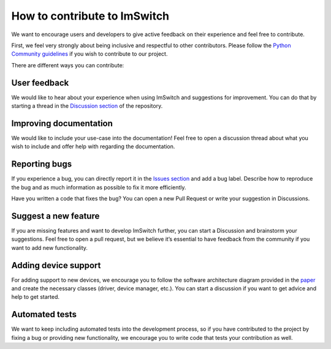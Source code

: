 *****************************
How to contribute to ImSwitch
*****************************

We want to encourage users and developers to give active feedback on their experience and feel free to contribute. 

First, we feel very strongly about being inclusive and respectful to other contributors. 
Please follow the `Python Community guidelines <https://www.python.org/psf/conduct/>`_ if you wish to contribute to our project.

There are different ways you can contribute:

User feedback
==============
We would like to hear about your experience when using ImSwitch and suggestions for improvement. You can do that by starting a thread in the `Discussion section <https://github.com/kasasxav/ImSwitch/discussions/>`_ of the repository. 

Improving documentation
========================
We would like to include your use-case into the documentation!
Feel free to open a discussion thread about what you wish to include and offer help with regarding the documentation.

Reporting bugs
===============
If you experience a bug, you can directly report it in the `Issues section <https://github.com/kasasxav/ImSwitch/issues/>`_ and add a bug label. Describe how to reproduce the bug and as much information as possible to fix it more efficiently. 

Have you written a code that fixes the bug? You can open a new Pull Request or write your suggestion in Discussions.

Suggest a new feature 
======================
If you are missing features and want to develop ImSwitch further, you can start a Discussion and brainstorm your suggestions. Feel free to open a pull request, but we believe it’s essential to have feedback from the community if you want to add new functionality.

Adding device support
======================
For adding support to new devices, we encourage you to follow the software architecture diagram provided in the `paper <https://github.com/kasasxav/ImSwitch/blob/master/paper/paper.md>`_ and create the necessary classes (driver, device manager, etc.). You can start a discussion if you want to get advice and help to get started.

Automated tests
================
We want to keep including automated tests into the development process, so if you have contributed to the project by fixing a bug or providing new functionality, we encourage you to write code that tests your contribution as well.
